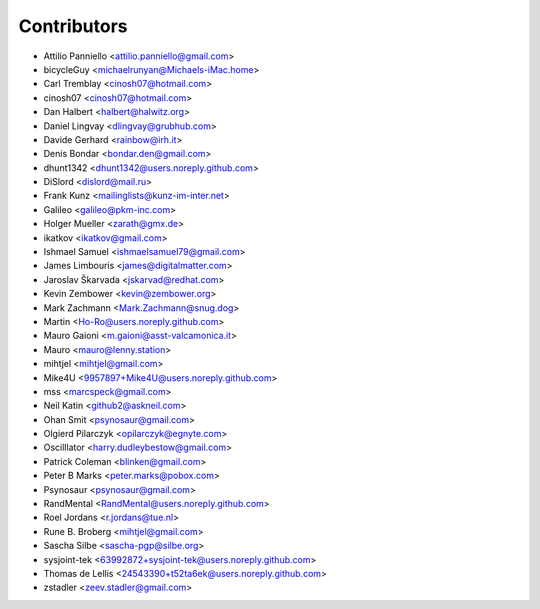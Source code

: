 ============
Contributors
============

* Attilio Panniello <attilio.panniello@gmail.com>
* bicycleGuy <michaelrunyan@Michaels-iMac.home>
* Carl Tremblay <cinosh07@hotmail.com>
* cinosh07 <cinosh07@hotmail.com>
* Dan Halbert <halbert@halwitz.org>
* Daniel Lingvay <dlingvay@grubhub.com>
* Davide Gerhard <rainbow@irh.it>
* Denis Bondar <bondar.den@gmail.com>
* dhunt1342 <dhunt1342@users.noreply.github.com>
* DiSlord <dislord@mail.ru>
* Frank Kunz <mailinglists@kunz-im-inter.net>
* Galileo <galileo@pkm-inc.com>
* Holger Mueller <zarath@gmx.de>
* ikatkov <ikatkov@gmail.com>
* Ishmael Samuel <ishmaelsamuel79@gmail.com>
* James Limbouris <james@digitalmatter.com>
* Jaroslav Škarvada <jskarvad@redhat.com>
* Kevin Zembower <kevin@zembower.org>
* Mark Zachmann <Mark.Zachmann@snug.dog>
* Martin <Ho-Ro@users.noreply.github.com>
* Mauro Gaioni <m.gaioni@asst-valcamonica.it>
* Mauro <mauro@lenny.station>
* mihtjel <mihtjel@gmail.com>
* Mike4U <9957897+Mike4U@users.noreply.github.com>
* mss <marcspeck@gmail.com>
* Neil Katin <github2@askneil.com>
* Ohan Smit <psynosaur@gmail.com>
* Olgierd Pilarczyk <opilarczyk@egnyte.com>
* Oscilllator <harry.dudleybestow@gmail.com>
* Patrick Coleman <blinken@gmail.com>
* Peter B Marks <peter.marks@pobox.com>
* Psynosaur <psynosaur@gmail.com>
* RandMental <RandMental@users.noreply.github.com>
* Roel Jordans <r.jordans@tue.nl>
* Rune B. Broberg <mihtjel@gmail.com>
* Sascha Silbe <sascha-pgp@silbe.org>
* sysjoint-tek <63992872+sysjoint-tek@users.noreply.github.com>
* Thomas de Lellis <24543390+t52ta6ek@users.noreply.github.com>
* zstadler <zeev.stadler@gmail.com>
